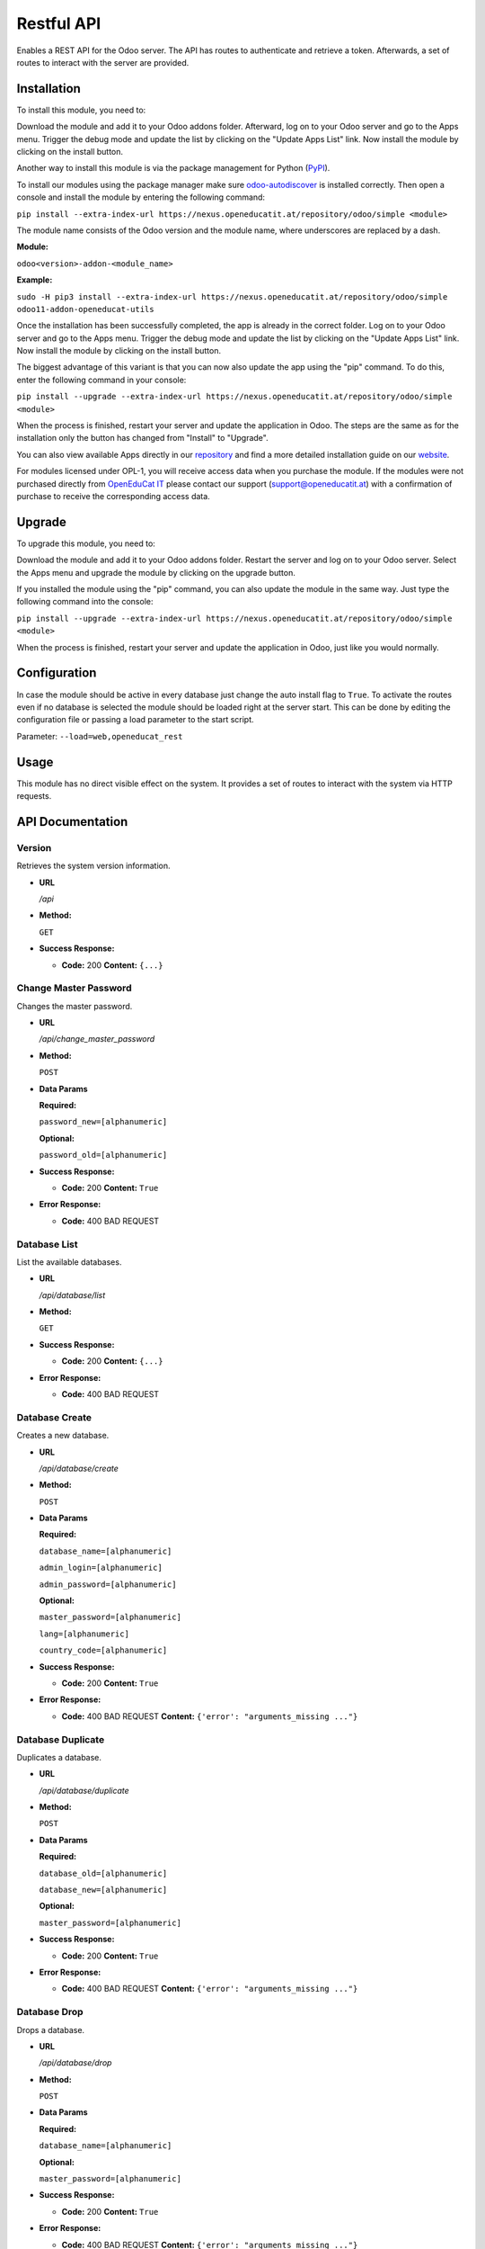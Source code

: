 ===========
Restful API
===========

Enables a REST API for the Odoo server. The API has routes to
authenticate and retrieve a token. Afterwards, a set of routes to
interact with the server are provided.

Installation
============

To install this module, you need to:

Download the module and add it to your Odoo addons folder. Afterward, log on to
your Odoo server and go to the Apps menu. Trigger the debug mode and update the
list by clicking on the "Update Apps List" link. Now install the module by
clicking on the install button.

Another way to install this module is via the package management for Python
(`PyPI <https://pypi.org/project/pip/>`_).

To install our modules using the package manager make sure
`odoo-autodiscover <https://pypi.org/project/odoo-autodiscover/>`_ is installed
correctly. Then open a console and install the module by entering the following
command:

``pip install --extra-index-url https://nexus.openeducatit.at/repository/odoo/simple <module>``

The module name consists of the Odoo version and the module name, where
underscores are replaced by a dash.

**Module:** 

``odoo<version>-addon-<module_name>``

**Example:**

``sudo -H pip3 install --extra-index-url https://nexus.openeducatit.at/repository/odoo/simple odoo11-addon-openeducat-utils``

Once the installation has been successfully completed, the app is already in the
correct folder. Log on to your Odoo server and go to the Apps menu. Trigger the 
debug mode and update the list by clicking on the "Update Apps List" link. Now
install the module by clicking on the install button.

The biggest advantage of this variant is that you can now also update the app
using the "pip" command. To do this, enter the following command in your console:

``pip install --upgrade --extra-index-url https://nexus.openeducatit.at/repository/odoo/simple <module>``

When the process is finished, restart your server and update the application in 
Odoo. The steps are the same as for the installation only the button has changed
from "Install" to "Upgrade".

You can also view available Apps directly in our `repository <https://nexus.openeducatit.at/#browse/browse:odoo>`_
and find a more detailed installation guide on our `website <https://openeducatit.at/page/open-source>`_.

For modules licensed under OPL-1, you will receive access data when you purchase
the module. If the modules were not purchased directly from
`OpenEduCat IT <https://www.openeducatit.at/>`_ please contact our support (support@openeducatit.at)
with a confirmation of purchase to receive the corresponding access data.

Upgrade
============

To upgrade this module, you need to:

Download the module and add it to your Odoo addons folder. Restart the server
and log on to your Odoo server. Select the Apps menu and upgrade the module by
clicking on the upgrade button.

If you installed the module using the "pip" command, you can also update the
module in the same way. Just type the following command into the console:

``pip install --upgrade --extra-index-url https://nexus.openeducatit.at/repository/odoo/simple <module>``

When the process is finished, restart your server and update the application in 
Odoo, just like you would normally.

Configuration
=============

In case the module should be active in every database just change the
auto install flag to ``True``. To activate the routes even if no database
is selected the module should be loaded right at the server start. This
can be done by editing the configuration file or passing a load parameter to
the start script.

Parameter: ``--load=web,openeducat_rest``

Usage
=============

This module has no direct visible effect on the system. It provides a set of
routes to interact with the system via HTTP requests.

API Documentation
=================

**Version**
-----------

Retrieves the system version information.

-  **URL**

   */api*

-  **Method:**

   ``GET``

-  **Success Response:**

   -  **Code:** 200 **Content:** ``{...}``

**Change Master Password**
--------------------------

Changes the master password.

-  **URL**

   */api/change_master_password*

-  **Method:**

   ``POST``

-  **Data Params**

   **Required:**

   ``password_new=[alphanumeric]``

   **Optional:**

   ``password_old=[alphanumeric]``

-  **Success Response:**

   -  **Code:** 200 **Content:** ``True``

-  **Error Response:**

   -  **Code:** 400 BAD REQUEST

**Database List**
-----------------

List the available databases.

-  **URL**

   */api/database/list*

-  **Method:**

   ``GET``

-  **Success Response:**

   -  **Code:** 200 **Content:** ``{...}``

-  **Error Response:**

   -  **Code:** 400 BAD REQUEST


**Database Create**
-------------------

Creates a new database.

-  **URL**

   */api/database/create*

-  **Method:**

   ``POST``

-  **Data Params**

   **Required:**

   ``database_name=[alphanumeric]``

   ``admin_login=[alphanumeric]``

   ``admin_password=[alphanumeric]``

   **Optional:**

   ``master_password=[alphanumeric]``

   ``lang=[alphanumeric]``

   ``country_code=[alphanumeric]``

-  **Success Response:**

   -  **Code:** 200 **Content:** ``True``

-  **Error Response:**

   -  **Code:** 400 BAD REQUEST **Content:**
      ``{'error': "arguments_missing ..."}``

**Database Duplicate**
----------------------

Duplicates a database.

-  **URL**

   */api/database/duplicate*

-  **Method:**

   ``POST``

-  **Data Params**

   **Required:**

   ``database_old=[alphanumeric]``

   ``database_new=[alphanumeric]``

   **Optional:**

   ``master_password=[alphanumeric]``

-  **Success Response:**

   -  **Code:** 200 **Content:** ``True``

-  **Error Response:**

   -  **Code:** 400 BAD REQUEST **Content:**
      ``{'error': "arguments_missing ..."}``

**Database Drop**
-----------------

Drops a database.

-  **URL**

   */api/database/drop*

-  **Method:**

   ``POST``

-  **Data Params**

   **Required:**

   ``database_name=[alphanumeric]``

   **Optional:**

   ``master_password=[alphanumeric]``

-  **Success Response:**

   -  **Code:** 200 **Content:** ``True``

-  **Error Response:**

   -  **Code:** 400 BAD REQUEST **Content:**
      ``{'error': "arguments_missing ..."}``

**Database Backup**
-------------------

Creates a backup.

-  **URL**

   */api/database/backup*

-  **Method:**

   ``POST``

-  **Data Params**

   **Required:**

   ``database_name=[alphanumeric]``

   **Optional:**

   ``master_password=[alphanumeric]``

   ``backup_format=[zip|dump]``

-  **Success Response:**

   -  **Code:** 200 **Content:** ``File Response``

-  **Error Response:**

   -  **Code:** 400 BAD REQUEST **Content:**
      ``{'error': "arguments_missing ..."}``

**Database Restore**
--------------------

Creates a backup.

-  **URL**

   */api/database/restore*

-  **Method:**

   ``POST``

-  **Data Params**

   **Required:**

   ``database_name=[alphanumeric]``

   ``backup_file=[file]``

   **Optional:**

   ``master_password=[alphanumeric]``

   ``copy=[True|False]``

-  **Success Response:**

   -  **Code:** 200 **Content:** ``True``

-  **Error Response:**

   -  **Code:** 400 BAD REQUEST **Content:**
      ``{'error': "arguments_missing ..."}``

**Authentication**
------------------

Generates the API token based on the given login informations.

-  **URL**

   */api/authenticate*

-  **Method:**

   ``POST``

-  **Data Params**

   **Required:**

   ``db=[alphanumeric]``

   ``login=[alphanumeric]``

   ``password=[alphanumeric]``

-  **Success Response:**

   -  **Code:** 200 **Content:**
      ``{token: "dbULH4OKKEp.......Kby-KE4OKEpK2M"}``

-  **Error Response:**

   -  **Code:** 404 NOT FOUND **Content:** ``{"error": "invalid_db"}``

   -  **Code:** 500 INTERNAL SERVER ERROR **Content:**
      ``{"error": "rest_api_not_supported"}``

   -  **Code:** 401 UNAUTHORIZED **Content:**
      ``{"error": "invalid_login"}``

   -  **Code:** 400 BAD REQUEST **Content:**
      ``{'error': "arguments_missing ..."}``

**Life**
--------

Returns the remaining lifetime to a given token.

-  **URL**

   */api/life*

-  **Method:**

   ``GET``

-  **URL Params**

   **Required:**

   ``token=[alphanumeric]``

   **Optional:**

   ``db=[alphanumeric]``

-  **Success Response:**

   -  **Code:** 200 **Content:** ``3559``

-  **Error Response:**

   -  **Code:** 403 FORBIDDEN **Content:** ``"error": "token_invalid"``

   -  **Code:** 400 BAD REQUEST **Content:**
      ``{'error': "arguments_missing ..."}``

**Refresh**
-----------

Refreshes the token lifetime.

-  **URL**

   */api/refresh*

-  **Method:**

   ``POST``

-  **Data Params**

   **Required:**

   ``token=[alphanumeric]``

   **Optional:**

   ``db=[alphanumeric]``

-  **Success Response:**

   -  **Code:** 200 **Content:** ``True``

-  **Error Response:**

   -  **Code:** 403 FORBIDDEN **Content:** ``"error": "token_invalid"``

   -  **Code:** 400 BAD REQUEST **Content:**
      ``{'error': "arguments_missing ..."}``

**Close**
---------

Closes the API connection.

-  **URL**

   */api/close*

-  **Method:**

   ``POST``

-  **Data Params**

   **Required:**

   ``token=[alphanumeric]``

   **Optional:**

   ``db=[alphanumeric]``

-  **Success Response:**

   -  **Code:** 200 **Content:** ``True``

-  **Error Response:**

   -  **Code:** 403 FORBIDDEN **Content:** ``"error": "token_invalid"``

   -  **Code:** 400 BAD REQUEST **Content:**
      ``{'error': "arguments_missing ..."}``

**Search**
----------

Returns the search result.

-  **URL**

   */api/search*

-  **Method:**

   ``GET``

-  **URL Params**

   **Required:**

   ``token=[alphanumeric]``

   **Optional:**

   ``db=[alphanumeric]``

   ``id=[integer]``

   ``model=[alphanumeric]``

   ``domain=[json]``

   ``context=[json]``

   ``count=[bool]``

   ``limit=[integer]``

   ``offset=[integer]``

   ``order=[alphanumeric]``

-  **Success Response:**

   -  **Code:** 200 **Content:** ``{...}``

-  **Error Response:**

   -  **Code:** 403 FORBIDDEN **Content:** ``"error": "token_invalid"``

   -  **Code:** 400 BAD REQUEST **Content:**
      ``{'error': "arguments_missing ..."}``
      
**Read**
--------

Returns the search result of the given fields.

-  **URL**

   */api/read*

-  **Method:**

   ``GET``

-  **URL Params**

   **Required:**

   ``token=[alphanumeric]``

   **Optional:**

   ``db=[alphanumeric]``

   ``id=[integer]``

   ``fields=[json]``

   ``model=[alphanumeric]``

   ``domain=[json]``

   ``context=[json]``

   ``count=[bool]``

   ``limit=[integer]``

   ``offset=[integer]``

   ``order=[alphanumeric]``

-  **Success Response:**

   -  **Code:** 200 **Content:** ``{...}``

-  **Error Response:**

   -  **Code:** 403 FORBIDDEN **Content:** ``"error": "token_invalid"``

   -  **Code:** 400 BAD REQUEST **Content:**
      ``{'error': "arguments_missing ..."}``
      
**Create**
----------

Creates a new record.

-  **URL**

   */api/create*

-  **Method:**

   ``POST``

-  **Data Params**

   **Required:**

   ``token=[alphanumeric]``

   **Optional:**

   ``model=[alphanumeric]``

   ``values=[json]``

   ``context=[json]``

-  **Success Response:**

   -  **Code:** 200 **Content:** ``{...}``

-  **Error Response:**

   -  **Code:** 403 FORBIDDEN **Content:** ``"error": "token_invalid"``

   -  **Code:** 400 BAD REQUEST **Content:**
      ``{'error': "arguments_missing ..."}``
      
**Write**
---------

Updates an existing record.

-  **URL**

   */api/write*

-  **Method:**

   ``PUT``

-  **Data Params**

   **Required:**

   ``token=[alphanumeric]``

   ``ids=[json]``

   **Optional:**

   ``model=[alphanumeric]``

   ``values=[json]``

   ``context=[json]``

-  **Success Response:**

   -  **Code:** 200 **Content:** ``True``

-  **Error Response:**

   -  **Code:** 403 FORBIDDEN **Content:** ``"error": "token_invalid"``

   -  **Code:** 400 BAD REQUEST **Content:**
      ``{'error': "arguments_missing ..."}``
      
**Unlink**
----------

Deletes an existing record.

-  **URL**

   */api/unlink*

-  **Method:**

   ``DELETE``

-  **Data Params**

   **Required:**

   ``token=[alphanumeric]``

   ``ids=[json]``

   **Optional:**

   ``model=[alphanumeric]``

   ``context=[json]``

-  **Success Response:**

   -  **Code:** 200 **Content:** ``True``

-  **Error Response:**

   -  **Code:** 403 FORBIDDEN **Content:** ``"error": "token_invalid"``

   -  **Code:** 400 BAD REQUEST **Content:**
      ``{'error': "arguments_missing ..."}``

**Call**
--------

Generic method call.

-  **URL**

   */api/call*

-  **Method:**

   ``POST``

-  **Data Params**

   **Required:**

   ``token=[alphanumeric]``

   ``method=[alphanumeric]``

   **Optional:**

   ``ids=[json]``

   ``context=[json]``

   ``args=[json]``

   ``kwargs=[json]``

-  **Success Response:**

   -  **Code:** 200 **Content:** ``{...}``

-  **Error Response:**

   -  **Code:** 403 FORBIDDEN **Content:** ``"error": "token_invalid"``

   -  **Code:** 400 BAD REQUEST **Content:**
      ``{'error': "arguments_missing ..."}``
      
**Report**
----------

Generate reports.

-  **URL**

   */api/report*

-  **Method:**

   ``GET``

-  **Data Params**

   **Required:**

   ``token=[alphanumeric]``

   ``report=[alphanumeric]``

   ``ids=[json]``

   **Optional:**

   ``type=[html|pdf]``

   ``context=[json]``

   ``args=[json]``

   ``kwargs=[json]``

-  **Success Response:**

   -  **Code:** 200 **Content:** ``file``

-  **Error Response:**

   -  **Code:** 403 FORBIDDEN **Content:** ``"error": "token_invalid"``

   -  **Code:** 400 BAD REQUEST **Content:**
      ``{'error': "arguments_missing ..."}``
      
**Binary**
----------

Downloads a binary file.

-  **URL**

   */api/binary*

-  **Method:**

   ``GET``

-  **Data Params**

   **Required:**

   ``token=[alphanumeric]``

   **Optional:**

   ``xmlid=[alphanumeric]``

   ``model=[alphanumeric]``

   ``id=[number]``

   ``field=[alphanumeric]``

   ``filename=[alphanumeric]``

   ``filename_field=[alphanumeric]``

   ``unique=[alphanumeric]``

   ``mimetype=[alphanumeric]``

   ``data=[data]``

-  **Success Response:**

   -  **Code:** 200 **Content:** ``file``

-  **Error Response:**

   -  **Code:** 403 FORBIDDEN **Content:** ``"error": "token_invalid"``

   -  **Code:** 400 BAD REQUEST **Content:**
      ``{'error': "arguments_missing ..."}``

Credits
=======

Contributors
------------

* Mathias Markl <mathias.markl@openeducatit.at>

Images
------------

Some pictures are based on or inspired by:

* `Prosymbols <https://www.flaticon.com/authors/prosymbols>`_
* `Smashicons <https://www.flaticon.com/authors/smashicons>`_

Author & Maintainer
-------------------

This module is maintained by the `OpenEduCat <https://www.openeducatit.at/>`_.

OpenEduCat IT is an Austrian company specialized in customizing and extending Odoo.
We develop custom solutions for your individual needs to help you focus on
your strength and expertise to grow your business.

If you want to get in touch please contact us via mail
(sale@openeducatit.at) or visit our website (https://openeducatit.at).
